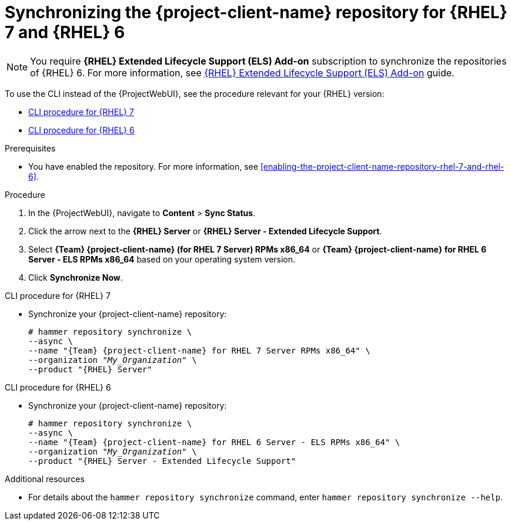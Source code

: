 [id="synchronizing-the-project-client-name-repository-rhel-7-and-rhel-6"]
= Synchronizing the {project-client-name} repository for {RHEL} 7 and {RHEL} 6

[NOTE]
====
You require *{RHEL} Extended Lifecycle Support (ELS) Add-on* subscription to synchronize the repositories of {RHEL} 6.
For more information, see https://www.redhat.com/en/resources/els-datasheet[{RHEL} Extended Lifecycle Support (ELS) Add-on] guide.
====

To use the CLI instead of the {ProjectWebUI}, see the procedure relevant for your {RHEL} version:

* xref:CLI_Synchronizing_the_Client_Repository_rhel_7_{context}[]
* xref:CLI_Synchronizing_the_Client_Repository_rhel_6_{context}[]

.Prerequisites
* You have enabled the repository.
For more information, see xref:enabling-the-project-client-name-repository-rhel-7-and-rhel-6[].

.Procedure
. In the {ProjectWebUI}, navigate to *Content* > *Sync Status*.
. Click the arrow next to the *{RHEL} Server* or *{RHEL} Server - Extended Lifecycle Support*.
. Select *{Team} {project-client-name} (for RHEL 7 Server) RPMs x86_64* or *{Team} {project-client-name} for RHEL 6 Server - ELS RPMs x86_64* based on your operating system version.
. Click *Synchronize Now*.

[id="CLI_Synchronizing_the_Client_Repository_rhel_7_{context}"]
.CLI procedure for {RHEL} 7
* Synchronize your {project-client-name} repository:
+
[options="nowrap" subs="+quotes,attributes"]
----
# hammer repository synchronize \
--async \
--name "{Team} {project-client-name} for RHEL 7 Server RPMs x86_64" \
--organization "_My_Organization_" \
--product "{RHEL} Server"
----

[id="CLI_Synchronizing_the_Client_Repository_rhel_6_{context}"]
.CLI procedure for {RHEL} 6
* Synchronize your {project-client-name} repository:
+
[options="nowrap" subs="+quotes,attributes"]
----
# hammer repository synchronize \
--async \
--name "{Team} {project-client-name} for RHEL 6 Server - ELS RPMs x86_64" \
--organization "_My_Organization_" \
--product "{RHEL} Server - Extended Lifecycle Support"
----

.Additional resources
* For details about the `hammer repository synchronize` command, enter `hammer repository synchronize --help`.

